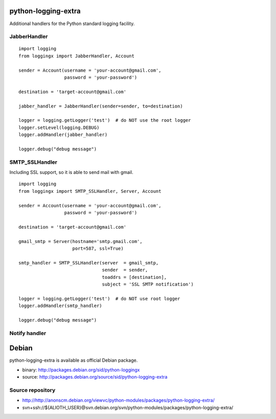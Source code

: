 python-logging-extra
====================

Additional handlers for the Python standard logging facility.


JabberHandler
-------------

::

  import logging
  from loggingx import JabberHandler, Account

  sender = Account(username = 'your-account@gmail.com',
                   password = 'your-password')

  destination = 'target-account@gmail.com'

  jabber_handler = JabberHandler(sender=sender, to=destination)

  logger = logging.getLogger('test')  # do NOT use the root logger
  logger.setLevel(logging.DEBUG)
  logger.addHandler(jabber_handler)

  logger.debug("debug message")


SMTP_SSLHandler
---------------

Including SSL support, so it is able to send mail with gmail.

::

  import logging
  from loggingx import SMTP_SSLHandler, Server, Account

  sender = Account(username = 'your-account@gmail.com',
                   password = 'your-password')

  destination = 'target-account@gmail.com'

  gmail_smtp = Server(hostname='smtp.gmail.com',
                      port=587, ssl=True)

  smtp_handler = SMTP_SSLHandler(server  = gmail_smtp,
                                 sender  = sender,
                                 toaddrs = [destination],
                                 subject = 'SSL SMTP notification')

  logger = logging.getLogger('test')  # do NOT use root logger
  logger.addHandler(smtp_handler)

  logger.debug("debug message")


Notify handler
--------------




Debian
======

python-logging-extra is available as official Debian package.


- binary: http://packages.debian.org/sid/python-loggingx
- source: http://packages.debian.org/source/sid/python-logging-extra

Source repository
-----------------

- http://http://anonscm.debian.org/viewvc/python-modules/packages/python-logging-extra/
- svn+ssh://${ALIOTH_USER}@svn.debian.org/svn/python-modules/packages/python-logging-extra/


.. Local Variables:
..  coding: utf-8
..  mode: flyspell
..  ispell-local-dictionary: "american"
.. End:
